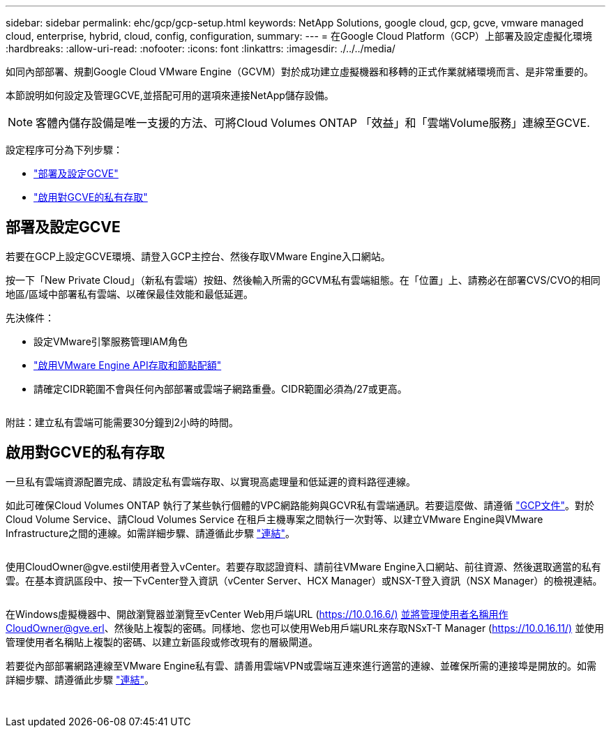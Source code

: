 ---
sidebar: sidebar 
permalink: ehc/gcp/gcp-setup.html 
keywords: NetApp Solutions, google cloud, gcp, gcve, vmware managed cloud, enterprise, hybrid, cloud, config, configuration, 
summary:  
---
= 在Google Cloud Platform（GCP）上部署及設定虛擬化環境
:hardbreaks:
:allow-uri-read: 
:nofooter: 
:icons: font
:linkattrs: 
:imagesdir: ./../../media/


[role="lead"]
如同內部部署、規劃Google Cloud VMware Engine（GCVM）對於成功建立虛擬機器和移轉的正式作業就緒環境而言、是非常重要的。

本節說明如何設定及管理GCVE,並搭配可用的選項來連接NetApp儲存設備。


NOTE: 客體內儲存設備是唯一支援的方法、可將Cloud Volumes ONTAP 「效益」和「雲端Volume服務」連線至GCVE.

設定程序可分為下列步驟：

* link:#deploy["部署及設定GCVE"]
* link:#enable-access["啟用對GCVE的私有存取"]




== 部署及設定GCVE

若要在GCP上設定GCVE環境、請登入GCP主控台、然後存取VMware Engine入口網站。

按一下「New Private Cloud」（新私有雲端）按鈕、然後輸入所需的GCVM私有雲端組態。在「位置」上、請務必在部署CVS/CVO的相同地區/區域中部署私有雲端、以確保最佳效能和最低延遲。

先決條件：

* 設定VMware引擎服務管理IAM角色
* link:https://docs.netapp.com/us-en/occm/task_replicating_data.html["啟用VMware Engine API存取和節點配額"]
* 請確定CIDR範圍不會與任何內部部署或雲端子網路重疊。CIDR範圍必須為/27或更高。


image:gcve-deploy-1.png[""]

附註：建立私有雲端可能需要30分鐘到2小時的時間。



== 啟用對GCVE的私有存取

一旦私有雲端資源配置完成、請設定私有雲端存取、以實現高處理量和低延遲的資料路徑連線。

如此可確保Cloud Volumes ONTAP 執行了某些執行個體的VPC網路能夠與GCVR私有雲端通訊。若要這麼做、請遵循 link:https://cloud.google.com/architecture/partners/netapp-cloud-volumes/quickstart["GCP文件"]。對於Cloud Volume Service、請Cloud Volumes Service 在租戶主機專案之間執行一次對等、以建立VMware Engine與VMware Infrastructure之間的連線。如需詳細步驟、請遵循此步驟 link:https://cloud.google.com/vmware-engine/docs/vmware-ecosystem/howto-cloud-volumes-service["連結"]。

image:gcve-access-1.png[""]

使用CloudOwner@gve.estil使用者登入vCenter。若要存取認證資料、請前往VMware Engine入口網站、前往資源、然後選取適當的私有雲。在基本資訊區段中、按一下vCenter登入資訊（vCenter Server、HCX Manager）或NSX-T登入資訊（NSX Manager）的檢視連結。

image:gcve-access-2.png[""]

在Windows虛擬機器中、開啟瀏覽器並瀏覽至vCenter Web用戶端URL (https://10.0.16.6/)[] 並將管理使用者名稱用作CloudOwner@gve.erl、然後貼上複製的密碼。同樣地、您也可以使用Web用戶端URL來存取NSxT-T Manager (https://10.0.16.11/)[] 並使用管理使用者名稱貼上複製的密碼、以建立新區段或修改現有的層級閘道。

若要從內部部署網路連線至VMware Engine私有雲、請善用雲端VPN或雲端互連來進行適當的連線、並確保所需的連接埠是開放的。如需詳細步驟、請遵循此步驟 link:https://ubuntu.com/server/docs/service-iscsi["連結"]。

image:gcve-access-3.png[""]

image:gcve-access-4.png[""]
